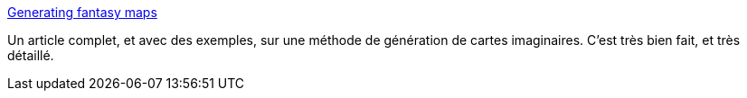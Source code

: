 :jbake-type: post
:jbake-status: published
:jbake-title: Generating fantasy maps
:jbake-tags: fantastique,générateur,javascript,carte,_mois_mars,_année_2020
:jbake-date: 2020-03-03
:jbake-depth: ../
:jbake-uri: shaarli/1583265293000.adoc
:jbake-source: https://nicolas-delsaux.hd.free.fr/Shaarli?searchterm=http%3A%2F%2Fmewo2.com%2Fnotes%2Fterrain%2F&searchtags=fantastique+g%C3%A9n%C3%A9rateur+javascript+carte+_mois_mars+_ann%C3%A9e_2020
:jbake-style: shaarli

http://mewo2.com/notes/terrain/[Generating fantasy maps]

Un article complet, et avec des exemples, sur une méthode de génération de cartes imaginaires. C'est très bien fait, et très détaillé.
